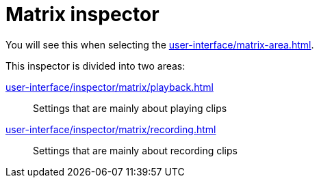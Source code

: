 = Matrix inspector

You will see this when selecting the xref:user-interface/matrix-area.adoc#matrix-cell[].

This inspector is divided into two areas:

xref:user-interface/inspector/matrix/playback.adoc[]::
Settings that are mainly about playing clips

xref:user-interface/inspector/matrix/recording.adoc[]::
Settings that are mainly about recording clips